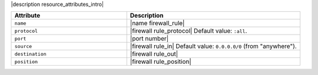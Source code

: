.. The contents of this file are included in multiple topics.
.. This file should not be changed in a way that hinders its ability to appear in multiple documentation sets.

|description resource_attributes_intro|

.. list-table::
   :widths: 200 300
   :header-rows: 1

   * - Attribute
     - Description
   * - ``name``
     - |name firewall_rule|
   * - ``protocol``
     - |firewall rule_protocol| Default value: ``:all``.
   * - ``port``
     - |port number|
   * - ``source``
     - |firewall rule_in| Default value: ``0.0.0.0/0`` (from "anywhere").
   * - ``destination``
     - |firewall rule_out|
   * - ``position``
     - |firewall rule_position|
